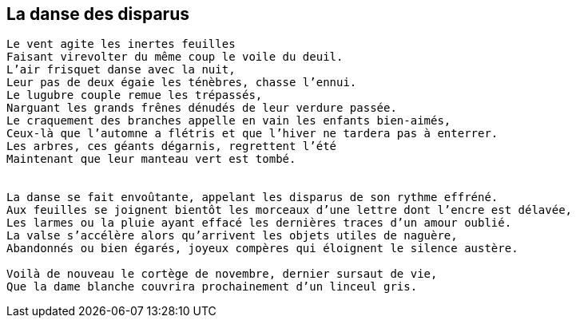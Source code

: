 == La danse des disparus

[verse]
____
Le vent agite les inertes feuilles
Faisant virevolter du même coup le voile du deuil.
L'air frisquet danse avec la nuit,
Leur pas de deux égaie les ténèbres, chasse l'ennui.
Le lugubre couple remue les trépassés,
Narguant les grands frênes dénudés de leur verdure passée.
Le craquement des branches appelle en vain les enfants bien-aimés,
Ceux-là que l'automne a flétris et que l'hiver ne tardera pas à enterrer.
Les arbres, ces géants dégarnis, regrettent l'été
Maintenant que leur manteau vert est tombé.


La danse se fait envoûtante, appelant les disparus de son rythme effréné.
Aux feuilles se joignent bientôt les morceaux d'une lettre dont l'encre est délavée,
Les larmes ou la pluie ayant effacé les dernières traces d'un amour oublié.
La valse s'accélère alors qu'arrivent les objets utiles de naguère,
Abandonnés ou bien égarés, joyeux compères qui éloignent le silence austère.

Voilà de nouveau le cortège de novembre, dernier sursaut de vie,
Que la dame blanche couvrira prochainement d'un linceul gris.
____
